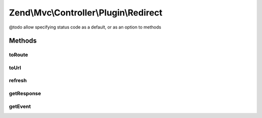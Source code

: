 .. Mvc/Controller/Plugin/Redirect.php generated using docpx on 01/30/13 03:32am


Zend\\Mvc\\Controller\\Plugin\\Redirect
=======================================

@todo       allow specifying status code as a default, or as an option to methods

Methods
+++++++

toRoute
-------

.. function:: toRoute()


    Generates a URL based on a route

    :param string: RouteInterface name
    :param array: Parameters to use in url generation, if any
    :param array: RouteInterface-specific options to use in url generation, if any
    :param bool: Whether to reuse matched parameters

    :rtype: Response 

    :throws: Exception\DomainException if composed controller does not implement InjectApplicationEventInterface, or
        router cannot be found in controller event



toUrl
-----

.. function:: toUrl()


    Redirect to the given URL

    :param string: 

    :rtype: Response 



refresh
-------

.. function:: refresh()


    Refresh to current route

    :rtype: string 



getResponse
-----------

.. function:: getResponse()


    Get the response

    :rtype: Response 

    :throws: Exception\DomainException if unable to find response



getEvent
--------

.. function:: getEvent()


    Get the event

    :rtype: MvcEvent 

    :throws: Exception\DomainException if unable to find event



